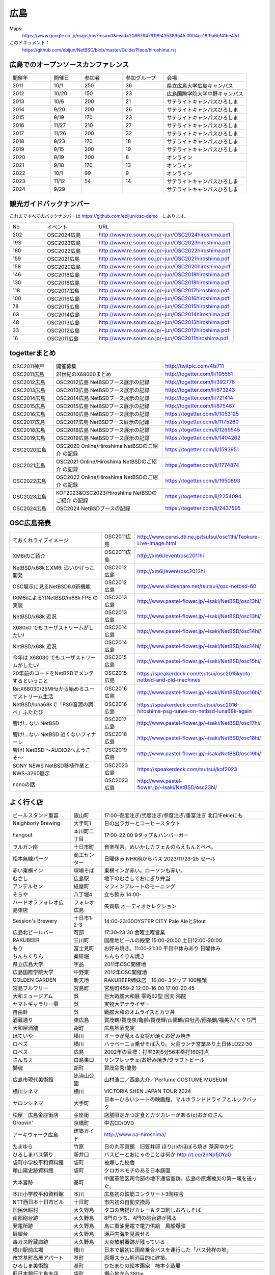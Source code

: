 .. 
 Copyright (c) 2013-2024 Jun Ebihara All rights reserved.
 Redistribution and use in source and binary forms, with or without
 modification, are permitted provided that the following conditions
 are met:
 1. Redistributions of source code must retain the above copyright
    notice, this list of conditions and the following disclaimer.
 2. Redistributions in binary form must reproduce the above copyright
    notice, this list of conditions and the following disclaimer in the
    documentation and/or other materials provided with the distribution.
 THIS SOFTWARE IS PROVIDED BY THE AUTHOR ``AS IS'' AND ANY EXPRESS OR
 IMPLIED WARRANTIES, INCLUDING, BUT NOT LIMITED TO, THE IMPLIED WARRANTIES
 OF MERCHANTABILITY AND FITNESS FOR A PARTICULAR PURPOSE ARE DISCLAIMED.
 IN NO EVENT SHALL THE AUTHOR BE LIABLE FOR ANY DIRECT, INDIRECT,
 INCIDENTAL, SPECIAL, EXEMPLARY, OR CONSEQUENTIAL DAMAGES (INCLUDING, BUT
 NOT LIMITED TO, PROCUREMENT OF SUBSTITUTE GOODS OR SERVICES; LOSS OF USE,
 DATA, OR PROFITS; OR BUSINESS INTERRUPTION) HOWEVER CAUSED AND ON ANY
 THEORY OF LIABILITY, WHETHER IN CONTRACT, STRICT LIABILITY, OR TORT
 (INCLUDING NEGLIGENCE OR OTHERWISE) ARISING IN ANY WAY OUT OF THE USE OF
 THIS SOFTWARE, EVEN IF ADVISED OF THE POSSIBILITY OF SUCH DAMAGE.


広島
-------

Maps:
 https://www.google.co.jp/maps/ms?msa=0&msid=208676479199435389545.0004cc18f9a6bf41be47d

このドキュメント：
 https://github.com/ebijun/NetBSD/blob/master/Guide/Place/hiroshima.rst


広島でのオープンソースカンファレンス
~~~~~~~~~~~~~~~~~~~~~~~~~~~~~~~~~~~~~~
.. Github/NetBSD/Guide/OSC/OSC100.csv 更新

.. csv-table::
 :widths: 20 15 20 20 40

 開催年,開催日,参加者,参加グループ,会場
 2011,10/1,250,36,県立広島大学広島キャンパス
 2012,10/20,150,23,広島国際学院大学中野キャンパス
 2013,10/6,200,21,サテライトキャンパスひろしま
 2014,9/20,200,26,サテライトキャンパスひろしま
 2015,9/19,170,23,サテライトキャンパスひろしま
 2016,11/27,210,27,サテライトキャンパスひろしま
 2017,11/26,200,32,サテライトキャンパスひろしま
 2018,9/23,170,18,サテライトキャンパスひろしま
 2019,9/15,200,19,サテライトキャンパスひろしま
 2020,9/19,200,8,オンライン
 2021,9/18,170,13,オンライン
 2022,10/1,99,9,オンライン
 2023,11/12,54,14,サテライトキャンパスひろしま
 2024,9/29,,,サテライトキャンパスひろしま


観光ガイドバックナンバー 
~~~~~~~~~~~~~~~~~~~~~~~~~~~~~~~~~~~~~~

これまですべてのバックナンバーは 
https://github.com/ebijun/osc-demo　にあります。

.. csv-table::
 :widths: 20 30 80

 No,イベント,URL
 202,OSC2024広島,http://www.re.soum.co.jp/~jun/OSC2024hiroshima.pdf
 193,OSC2023広島,http://www.re.soum.co.jp/~jun/OSC2023hiroshima.pdf
 180,OSC2022広島,http://www.re.soum.co.jp/~jun/OSC2022hiroshima.pdf
 159,OSC2021広島,http://www.re.soum.co.jp/~jun/OSC2021hiroshima.pdf
 158,OSC2020広島,http://www.re.soum.co.jp/~jun/OSC2020hiroshima.pdf
 146,OSC2018広島,http://www.re.soum.co.jp/~jun/OSC2018hiroshima.pdf
 130,OSC2018広島,http://www.re.soum.co.jp/~jun/OSC2018hiroshima.pdf
 118,OSC2017広島,http://www.re.soum.co.jp/~jun/OSC2017hiroshima.pdf 
 100,OSC2016広島,http://www.re.soum.co.jp/~jun/OSC2016hiroshima.pdf
 78,OSC2015広島,http://www.re.soum.co.jp/~jun/OSC2015hiroshima.pdf
 63,OSC2014広島,http://www.re.soum.co.jp/~jun/OSC2014hiroshima.pdf
 48,OSC2013広島,http://www.re.soum.co.jp/~jun/OSC2013hiroshima.pdf
 33,OSC2012広島,http://www.re.soum.co.jp/~jun/OSC2012hiroshima.pdf
 16,OSC2011広島,http://www.re.soum.co.jp/~jun/OSC2011hiroshima.pdf

togetterまとめ
~~~~~~~~~~~~~

.. csv-table::
 :widths: 30 75 70

 OSC2011神戸,開催募集,http://twitpic.com/4ls711
 OSC2011広島,21世紀のX68000まとめ,http://togetter.com/li/195551
 OSC2012広島,OSC2012広島 NetBSDブース展示の記録,http://togetter.com/li/392778
 OSC2013広島,OSC2013広島 NetBSDブース展示の記録,http://togetter.com/li/573243
 OSC2014広島,OSC2014広島 NetBSDブース展示の記録,http://togetter.com/li/721414
 OSC2015広島,OSC2015広島 NetBSDブース展示の記録,http://togetter.com/li/875487
 OSC2016広島,OSC2016広島 NetBSDブース展示の記録,https://togetter.com/li/1053125
 OSC2017広島,OSC2017広島 NetBSDブース展示の記録,https://togetter.com/li/1175260
 OSC2018広島,OSC2018広島 NetBSDブース展示の記録,https://togetter.com/li/1269545
 OSC2019広島,OSC2019広島 NetBSDブース展示の記録,https://togetter.com/li/1404262
 OSC2020広島,OSC2020 Online/Hiroshima NetBSDのご紹介 の記録,https://togetter.com/li/1593951
 OSC2021広島,OSC2021 Online/Hiroshima NetBSDのご紹介 の記録,https://togetter.com/li/1774874
 OSC2022広島,OSC2022 Online/Hiroshima NetBSDのご紹介 の記録,https://togetter.com/li/1950893
 OSC2023広島,KOF2023&OSC2023/Hiroshima NetBSDのご紹介 の記録,https://togetter.com/li/2254094
 OSC2024広島,OSC2024 NetBSDブースの記録,https://togetter.com/li/2437595


OSC広島発表
~~~~~~~~~~~~~

.. csv-table::
 :widths: 70 25 99

 ておくれライブイメージ,OSC2011広島,http://www.ceres.dti.ne.jp/tsutsui/osc11hi/Teokure-Live-Image.html
 XM6iのご紹介, OSC2011広島, http://xm6i/event/osc2011hi
 NetBSD/x68kとXM6i 追いかけっこ開発,OSC2012広島,http://xm6i/event/osc2012hi
 OSC展示に見るNetBSD6.0新機能,OSC2012広島, http://www.slideshare.net/tsutsuii/osc-netbsd-60
 (XM6iによる?)NetBSD/m68k FPE の実装,OSC2013広島,http://www.pastel-flower.jp/~isaki/NetBSD/osc13hi/
 NetBSD/x68k 近況,OSC2013広島,http://www.pastel-flower.jp/~isaki/NetBSD/osc13hi/
 X680x0 でもユーザストリームがしたい!,OSC2014広島,http://www.pastel-flower.jp/~isaki/NetBSD/osc14hi/
 NetBSD/x68k 近況,OSC2014広島,http://www.pastel-flower.jp/~isaki/NetBSD/osc14hi/
 今年は X68030 でもユーザストリームがしたい!,OSC2015広島,http://www.pastel-flower.jp/~isaki/NetBSD/osc15hi/
 20年前のコードをNetBSDでメンテするということ,OSC2015広島,https://speakerdeck.com/tsutsui/osc2015kyoto-netbsd-and-old-machines
 Re:X68030/25MHzから始めるユーザストリーム生活,OSC2016広島,http://www.pastel-flower.jp/~isaki/NetBSD/osc16hi/
 NetBSD/luna68kで「PSG音源の調べ」ふたたび,OSC2016広島,https://speakerdeck.com/tsutsui/osc2016-hiroshima-psg-tunes-on-netbsd-luna68k-again
 響け!…ない NetBSD,OSC2017広島,http://www.pastel-flower.jp/~isaki/NetBSD/osc17hi/
 響け!…ない NetBSD 近くないフィナーレ,OSC2018広島,http://www.pastel-flower.jp/~isaki/NetBSD/osc18hi/
 響け! NetBSD 〜AUDIO2へようこそ〜,OSC2019広島,http://www.pastel-flower.jp/~isaki/NetBSD/osc19hi/
 SONY NEWS NetBSD移植作業とNWS-3260展示,OSC2023広島,https://speakerdeck.com/tsutsui/kof2023
 nonoの話,OSC2023広島,http://www.pastel-flower.jp/~isaki/NetBSD/osc23hi/

よく行く店
~~~~~~~~~~~~~~

.. csv-table::
 :widths: 30 15 80

 ビールスタンド重富,銀山町,17:00-壱度注ぎ/弐度注ぎ/参度注ぎ/重富注ぎ 北口1Fekieにも
 Neighborly Brewing,大手町1,日の出ラガーとコーヒースタウト
 hangout,本川町二丁目,17:00-22:00 9タップ＆ハンバーガー
 ヲルガン座,十日市町,音楽喫茶。めいかしカフェ＆のらえもんとぺぺ。
 松本無線パーツ,商工センター,日曜休み NHK前からバス 2023/11/23-25 セール
 赤い東横イン,球場そば,東横インが赤い。ローソンも赤い。
 むさし,広島駅,地下のむさしでおにぎり弁当
 アンデルセン,紙屋町,マフィンプレートのモーニング
 そらや,八丁堀4,立ち飲み 14:00-
 ハードオフフォレオ広島東店,フォレオ広島,矢賀駅 オーディオセレクション
 Session's Brewery,十日市1-2-3,14:00-23:00OYSTER CITY Pale AleとStout
 広島北ビールバー,可部,17:30-23:30 金曜土曜営業
 RAKUBEER,三川町,国産地ビールの殿堂 15:00-20:00 土日12:00-20:00
 もり,富士見町,お好み焼き。11:00-21:30 平日中休みあり 日曜休み 
 ちんちくりん,薬研堀,ちんちくりん焼き
 県立広島大学,宇品,2011年OSC開催地
 広島国際学院大学,中野東, 2012年OSC開催地
 GOLDEN GARDEN,新天地,RAKUBEER姉妹店　16:00- 3タップ 100種類
 宮島ブルワリー,宮島町,宮島町459-2 12:00-16:00 17:00-20:45
 大和ミュージアム,呉,巨大戦艦大和展 零戦62型 回天 海龍
 ヤマトギャラリー零,呉,実物大アナライザー
 自由軒,呉,戦艦大和のオムライスとカツ丼
 酒蔵通り,東広島,賀茂鶴/賀茂泉/亀齢/賀茂輝/山陽鶴/白牡丹/西条鶴/福美人/くぐり門
 大和屋酒舗,胡町,広島地酒充実
 ほていや,横川,オーラが見える女将が焼くお好み焼き
 ロペズ,横川,ハラペーニョ乗せそば入り。火金ランチ営業あり土日休LO22:30
 ロペス,広島,2002年の目標：打率3割5分56本塁打160打点
 さんちぇ,白島東口,サンフレッチェ/お好み焼き/クラフトビール
 獅魂,胡町,賀茂金秀/龍勢
 広島市現代美術館,比治山公園,山村浩二／西島大介／Perfume COSTUME MUSEUM 
 横川シネマ,横川,VICTORIA SHEN JAPAN TOUR 2024
 サロンシネマ,大手町,日本一ひろいシートの映画館。マルホランドドライブとルックバック
 松屋　広島金座街店,金座街 ,店舗限定かつ定食とカツカレーがある(c)おかのさん
 Groovin',京橋町,中古CD/DVD
 アーキウォーク広島,建築ガイド,http://www.oa-hiroshima/
 たまゆら,竹原,日の丸写真館　旧笠井邸 ほり川のほぼろ焼き 茶房ゆかり
 ひろしまバス祭り,新井口,バスピーとおにゃのことは何か http://t.co/2nNpfj0Ya0
 袋町小学校平和資料館,袋町,被爆した校舎
 頼山陽史跡資料館,袋町,クロガネモチのある日本庭園
 大本営跡,基町,中国軍管区司令部の地下通信室跡。広島の原爆被災の第一報を送った。
 本川小学校平和資料館,本川,広島初の鉄筋コンクリート3階校舎
 NTT西日本十日市ビル,十日町,市内初の自動交換局
 国民休暇村,大久野島 ,タコの唐揚げカレー＆タコ刺しおろしそば
 南部砲台跡,大久野島, 8門のうち、4門の砲台跡が残る
 発電所跡,大久野島,島に重油発電で電力供給　風船爆弾
 展望台,大久野島,瀬戸内海を見渡せる
 毒ガス貯蔵庫跡,大久野島,火炎放射器跡が残っている
 横川駅前広場,横川,日本で最初に国産乗合バスを運行した「バス発祥の地」
 市営基町高層アパート,基町,原爆スラム解消目的に建築。
 ひろしま美術館,基町,ひだまりの絵本画家　柿本幸造展
 旧日本銀行広島支店,袋町,爆心地から380m
 陸軍墓地,比治山公園,陸軍病院で亡くなった方は広島で土葬された
 放射線影響研究所,比治山公園,ウッドベリー報告書 内部被曝と黒い雨
 陸軍被服支厰倉庫,出汐,峠三吉「倉庫の記録」
 広島市郷土資料館,宇品,曲がった鉄骨と、かもじづくり。かもじって何？
 旧広島港湾事務所,宇品,広島唯一の明治時代の公共建築かつ被曝建物。

2023年
~~~~~~~~~~~~~~~~~~~~~~~~~~~~~~~~~~~~~~~~~~~~~~~

.. image::  ../Picture/2023/11/12/DSC_2241.JPG
.. image::  ../Picture/2023/11/12/DSC_2244.JPG
.. image::  ../Picture/2023/11/12/DSC_2245.JPG
.. image::  ../Picture/2023/11/12/DSC_2246.JPG
.. image::  ../Picture/2023/11/12/DSC_2247.JPG
.. image::  ../Picture/2023/11/12/DSC_2248.JPG
.. image::  ../Picture/2023/11/12/DSC_2249.JPG
.. image::  ../Picture/2023/11/12/DSC_2250.JPG
.. image::  ../Picture/2023/11/12/DSC_2252.JPG
.. image::  ../Picture/2023/11/12/DSC_2253.JPG
.. image::  ../Picture/2023/11/12/DSC_2254.JPG
.. image::  ../Picture/2023/11/12/DSC_2256.JPG
.. image::  ../Picture/2023/11/12/DSC_2257.JPG
.. image::  ../Picture/2023/11/12/DSC_2258.JPG
.. image::  ../Picture/2023/11/12/DSC_2259.JPG
.. image::  ../Picture/2023/11/12/DSC_2261.JPG
.. image::  ../Picture/2023/11/12/DSC_2262.JPG
.. image::  ../Picture/2023/11/12/DSC_2263.JPG
.. image::  ../Picture/2023/11/12/DSC_2264.JPG
.. image::  ../Picture/2023/11/12/DSC_2265.JPG
.. image::  ../Picture/2023/11/12/DSC_2266.JPG
.. image::  ../Picture/2023/11/12/DSC_2267.JPG
.. image::  ../Picture/2023/11/12/DSC_2268.JPG
.. image::  ../Picture/2023/11/12/DSC_2269.JPG
.. image::  ../Picture/2023/11/12/DSC_2270.JPG
.. image::  ../Picture/2023/11/12/DSC_2271.JPG
.. image::  ../Picture/2023/11/12/DSC_2272.JPG
.. image::  ../Picture/2023/11/12/DSC_2273.JPG
.. image::  ../Picture/2023/11/12/DSC_2274.JPG
.. image::  ../Picture/2023/11/12/DSC_2276.JPG

2019年
~~~~~~~~~~~~~~~~~~~~~~~~~~~~~~~~~~~~~~~~~~~~~~~

.. image::  ../Picture/2019/09/15/DSC_7622.JPG
.. image::  ../Picture/2019/09/15/DSC_7626.JPG
.. image::  ../Picture/2019/09/15/DSC_7628.JPG
.. image::  ../Picture/2019/09/15/DSC_7633.JPG
.. image::  ../Picture/2019/09/15/DSC_7638.JPG
.. image::  ../Picture/2019/09/15/DSC_7642.JPG
.. image::  ../Picture/2019/09/15/DSC_7646.JPG
.. image::  ../Picture/2019/09/15/DSC_7647.JPG
.. image::  ../Picture/2019/09/15/DSC_7649.JPG
.. image::  ../Picture/2019/09/15/DSC_7652.JPG
.. image::  ../Picture/2019/09/15/DSC_7653.JPG
.. image::  ../Picture/2019/09/15/DSC_7654.JPG
.. image::  ../Picture/2019/09/15/DSC_7655.JPG
.. image::  ../Picture/2019/09/15/DSC_7656.JPG
.. image::  ../Picture/2019/09/15/DSC_7657.JPG

2018年
~~~~~~~~~~~~~~~~~~~~~~~~~~~~~~~~~~~~~~~~~~~~~~~

.. image::  ../Picture/2018/09/23/DSC_5944.JPG
.. image::  ../Picture/2018/09/23/DSC_5946.JPG
.. image::  ../Picture/2018/09/23/DSC_5947.JPG
.. image::  ../Picture/2018/09/23/DSC_5949.JPG
.. image::  ../Picture/2018/09/23/DSC_5950.JPG
.. image::  ../Picture/2018/09/23/DSC_5952.JPG
.. image::  ../Picture/2018/09/23/DSC_5954.JPG
.. image::  ../Picture/2018/09/23/DSC_5963.JPG
.. image::  ../Picture/2018/09/23/DSC_5964.JPG
.. image::  ../Picture/2018/09/23/DSC_5966.JPG
.. image::  ../Picture/2018/09/23/DSC_5968.JPG
.. image::  ../Picture/2018/09/23/DSC_5969.JPG
.. image::  ../Picture/2018/09/23/DSC_5971.JPG
.. image::  ../Picture/2018/09/23/DSC_5972.JPG
.. image::  ../Picture/2018/09/23/DSC_5973.JPG
.. image::  ../Picture/2018/09/23/DSC_5974.JPG
.. image::  ../Picture/2018/09/23/DSC_5975.JPG
.. image::  ../Picture/2018/09/23/DSC_5976.JPG

2017年
~~~~~~~~~~~~~~~~~~~~~~~~~~~~~~~~~~~~~~~~~~~~~~~

.. image::  ../Picture/2017/11/26/1511662538199.jpg
.. image::  ../Picture/2017/11/26/DSC_4582.JPG
.. image::  ../Picture/2017/11/26/DSC_4587.JPG
.. image::  ../Picture/2017/11/26/DSC_4590.JPG
.. image::  ../Picture/2017/11/26/DSC_4602.JPG
.. image::  ../Picture/2017/11/26/DSC_4606.JPG
.. image::  ../Picture/2017/11/26/DSC_4610.JPG
.. image::  ../Picture/2017/11/26/DSC_4611.JPG
.. image::  ../Picture/2017/11/26/DSC_4612.JPG

2016年
~~~~~~~~~~~~~~~~~~~~~~~~~~~~~~~~~~~~~~~~~~~~~~~~

.. image::  ../Picture/2016/11/27/1480208018531.jpg
.. image::  ../Picture/2016/11/27/1480209316491.jpg
.. image::  ../Picture/2016/11/27/DSC_2783.JPG
.. image::  ../Picture/2016/11/27/DSC_2788.JPG
.. image::  ../Picture/2016/11/27/DSC_2798.JPG
.. image::  ../Picture/2016/11/27/DSC_2799.JPG
.. image::  ../Picture/2016/11/27/DSC_2800.JPG
.. image::  ../Picture/2016/11/27/DSC_2801.JPG
.. image::  ../Picture/2016/11/27/DSC_2802.JPG

2015年
~~~~~~~~~~~~~~~~~~~~~~~~~~~~~~~~~~~~~~~~~~~~~~~~
.. image::  ../Picture/2015/09/19/DSC07916.JPG
.. image::  ../Picture/2015/09/19/DSC07919.JPG
.. image::  ../Picture/2015/09/19/DSC07922.JPG
.. image::  ../Picture/2015/09/19/DSC_1332.jpg
.. image::  ../Picture/2015/09/19/DSC_1333.jpg
.. image::  ../Picture/2015/09/19/DSC_1334.jpg
.. image::  ../Picture/2015/09/19/DSC_1357.jpg
.. image::  ../Picture/2015/09/19/DSC_1363.jpg
.. image::  ../Picture/2015/09/19/DSC_1364.jpg


2014年
~~~~~~~~~~~~~~~~~~~~~~~~~~~~~~~~~~~~~~~~~~~~~~~~

.. image::  ../Picture/2014/09/20/DSC05624.JPG
.. image::  ../Picture/2014/09/20/DSC05626.JPG
.. image::  ../Picture/2014/09/20/DSC05628.JPG
.. image::  ../Picture/2014/09/20/DSC_0477.jpg
.. image::  ../Picture/2014/09/20/DSC_0479.jpg
.. image::  ../Picture/2014/09/20/DSC_0482.jpg
.. image::  ../Picture/2014/09/20/DSC_0488.jpg
.. image::  ../Picture/2014/09/20/DSC_0491.jpg
.. image::  ../Picture/2014/09/20/DSC_0496.jpg


2013年
~~~~~~~~~~~~~~

.. image::  ../Picture/2013/10/05/dsc03124.jpg
.. image::  ../Picture/2013/10/05/dsc03125_1.jpg
.. image::  ../Picture/2013/10/05/dsc03126.jpg
.. image::  ../Picture/2013/10/06/dsc03152.jpg
.. image::  ../Picture/2013/10/06/dsc03156.jpg
.. image::  ../Picture/2013/10/06/dsc03157.jpg
.. image::  ../Picture/2013/10/05/DSC_2657.jpg
.. image::  ../Picture/2013/10/05/DSC_2658.jpg
.. image::  ../Picture/2013/10/06/DSC_2673.jpg
.. image::  ../Picture/2013/10/06/DSC_2674.jpg
.. image::  ../Picture/2013/10/06/DSC_2683.jpg
.. image::  ../Picture/2013/10/06/DSC_2689.jpg

